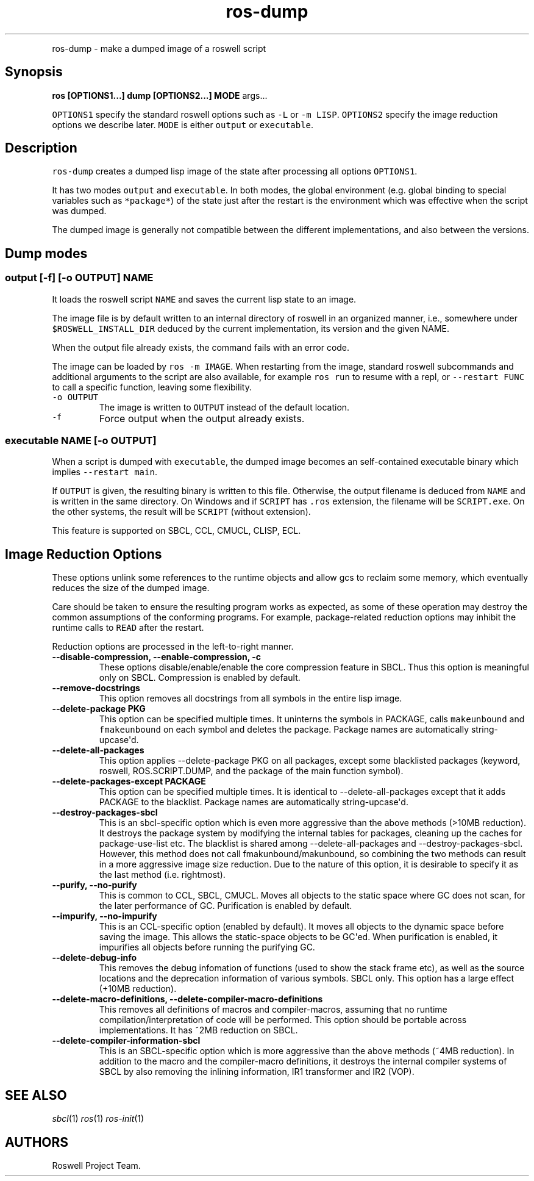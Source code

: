 .\" Automatically generated by Pandoc 1.16.0.2
.\"
.TH "ros-dump" "1" "" "" ""
.hy
.PP
ros\-dump \- make a dumped image of a roswell script
.SH Synopsis
.PP
\f[B]ros [OPTIONS1...] dump [OPTIONS2...] MODE\f[] args...
.PP
\f[C]OPTIONS1\f[] specify the standard roswell options such as
\f[C]\-L\f[] or \f[C]\-m\ LISP\f[].
\f[C]OPTIONS2\f[] specify the image reduction options we describe later.
\f[C]MODE\f[] is either \f[C]output\f[] or \f[C]executable\f[].
.SH Description
.PP
\f[C]ros\-dump\f[] creates a dumped lisp image of the state after
processing all options \f[C]OPTIONS1\f[].
.PP
It has two modes \f[C]output\f[] and \f[C]executable\f[].
In both modes, the global environment (e.g.
global binding to special variables such as \f[C]*package*\f[]) of the
state just after the restart is the environment which was effective when
the script was dumped.
.PP
The dumped image is generally not compatible between the different
implementations, and also between the versions.
.SH Dump modes
.SS output [\-f] [\-o OUTPUT] NAME
.PP
It loads the roswell script \f[C]NAME\f[] and saves the current lisp
state to an image.
.PP
The image file is by default written to an internal directory of roswell
in an organized manner, i.e., somewhere under
\f[C]$ROSWELL_INSTALL_DIR\f[] deduced by the current implementation, its
version and the given NAME.
.PP
When the output file already exists, the command fails with an error
code.
.PP
The image can be loaded by \f[C]ros\ \-m\ IMAGE\f[].
When restarting from the image, standard roswell subcommands and
additional arguments to the script are also available, for example
\f[C]ros\ run\f[] to resume with a repl, or \f[C]\-\-restart\ FUNC\f[]
to call a specific function, leaving some flexibility.
.TP
.B \f[C]\-o\ OUTPUT\f[]
The image is written to \f[C]OUTPUT\f[] instead of the default location.
.RS
.RE
.TP
.B \f[C]\-f\f[]
Force output when the output already exists.
.RS
.RE
.SS executable NAME [\-o OUTPUT]
.PP
When a script is dumped with \f[C]executable\f[], the dumped image
becomes an self\-contained executable binary which implies
\f[C]\-\-restart\ main\f[].
.PP
If \f[C]OUTPUT\f[] is given, the resulting binary is written to this
file.
Otherwise, the output filename is deduced from \f[C]NAME\f[] and is
written in the same directory.
On Windows and if \f[C]SCRIPT\f[] has \f[C]\&.ros\f[] extension, the
filename will be \f[C]SCRIPT.exe\f[].
On the other systems, the result will be \f[C]SCRIPT\f[] (without
extension).
.PP
This feature is supported on SBCL, CCL, CMUCL, CLISP, ECL.
.SH Image Reduction Options
.PP
These options unlink some references to the runtime objects and allow
gcs to reclaim some memory, which eventually reduces the size of the
dumped image.
.PP
Care should be taken to ensure the resulting program works as expected,
as some of these operation may destroy the common assumptions of the
conforming programs.
For example, package\-related reduction options may inhibit the runtime
calls to \f[C]READ\f[] after the restart.
.PP
Reduction options are processed in the left\-to\-right manner.
.TP
.B \-\-disable\-compression, \-\-enable\-compression, \-c
These options disable/enable/enable the core compression feature in
SBCL.
Thus this option is meaningful only on SBCL.
Compression is enabled by default.
.RS
.RE
.TP
.B \-\-remove\-docstrings
This option removes all docstrings from all symbols in the entire lisp
image.
.RS
.RE
.TP
.B \-\-delete\-package PKG
This option can be specified multiple times.
It uninterns the symbols in PACKAGE, calls \f[C]makeunbound\f[] and
\f[C]fmakeunbound\f[] on each symbol and deletes the package.
Package names are automatically string\-upcase\[aq]d.
.RS
.RE
.TP
.B \-\-delete\-all\-packages
This option applies \-\-delete\-package PKG on all packages, except some
blacklisted packages (keyword, roswell, ROS.SCRIPT.DUMP, and the package
of the main function symbol).
.RS
.RE
.TP
.B \-\-delete\-packages\-except PACKAGE
This option can be specified multiple times.
It is identical to \-\-delete\-all\-packages except that it adds PACKAGE
to the blacklist.
Package names are automatically string\-upcase\[aq]d.
.RS
.RE
.TP
.B \-\-destroy\-packages\-sbcl
This is an sbcl\-specific option which is even more aggressive than the
above methods (>10MB reduction).
It destroys the package system by modifying the internal tables for
packages, cleaning up the caches for package\-use\-list etc.
The blacklist is shared among \-\-delete\-all\-packages and
\-\-destroy\-packages\-sbcl.
However, this method does not call fmakunbound/makunbound, so combining
the two methods can result in a more aggressive image size reduction.
Due to the nature of this option, it is desirable to specify it as the
last method (i.e.
rightmost).
.RS
.RE
.TP
.B \-\-purify, \-\-no\-purify
This is common to CCL, SBCL, CMUCL.
Moves all objects to the static space where GC does not scan, for the
later performance of GC.
Purification is enabled by default.
.RS
.RE
.TP
.B \-\-impurify, \-\-no\-impurify
This is an CCL\-specific option (enabled by default).
It moves all objects to the dynamic space before saving the image.
This allows the static\-space objects to be GC\[aq]ed.
When purification is enabled, it impurifies all objects before running
the purifying GC.
.RS
.RE
.TP
.B \-\-delete\-debug\-info
This removes the debug infomation of functions (used to show the stack
frame etc), as well as the source locations and the deprecation
information of various symbols.
SBCL only.
This option has a large effect (+10MB reduction).
.RS
.RE
.TP
.B \-\-delete\-macro\-definitions, \-\-delete\-compiler\-macro\-definitions
This removes all definitions of macros and compiler\-macros, assuming
that no runtime compilation/interpretation of code will be performed.
This option should be portable across implementations.
It has ~2MB reduction on SBCL.
.RS
.RE
.TP
.B \-\-delete\-compiler\-information\-sbcl
This is an SBCL\-specific option which is more aggressive than the above
methods (~4MB reduction).
In addition to the macro and the compiler\-macro definitions, it
destroys the internal compiler systems of SBCL by also removing the
inlining information, IR1 transformer and IR2 (VOP).
.RS
.RE
.SH SEE ALSO
.PP
\f[I]sbcl\f[](1) \f[I]ros\f[](1) \f[I]ros\-init\f[](1)
.SH AUTHORS
Roswell Project Team.
